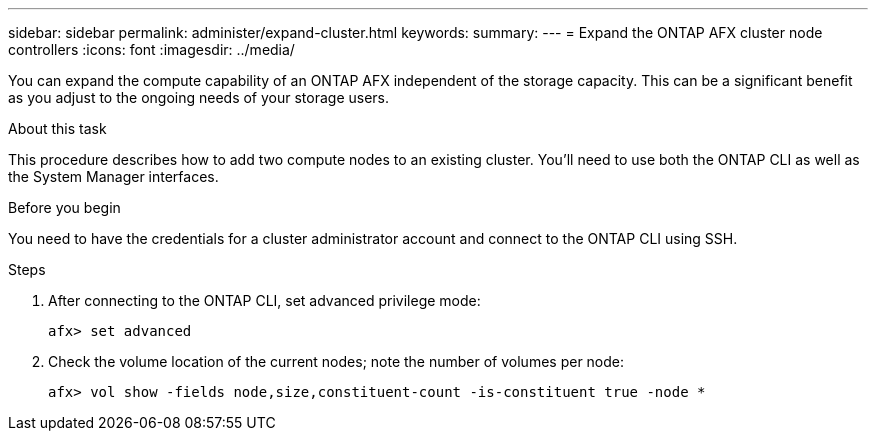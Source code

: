 ---
sidebar: sidebar
permalink: administer/expand-cluster.html
keywords: 
summary: 
---
= Expand the ONTAP AFX cluster node controllers
:icons: font
:imagesdir: ../media/

[.lead]
You can expand the compute capability of an ONTAP AFX independent of the storage capacity. This can be a significant benefit as you adjust to the ongoing needs of your storage users.

.About this task

This procedure describes how to add two compute nodes to an existing cluster. You'll need to use both the ONTAP CLI as well as the System Manager interfaces.

.Before you begin

You need to have the credentials for a cluster administrator account and connect to the ONTAP CLI using SSH.

.Steps

. After connecting to the ONTAP CLI, set advanced privilege mode:
+
`afx> set advanced`

. Check the volume location of the current nodes; note the number of volumes per node:
+
`afx> vol show -fields node,size,constituent-count -is-constituent true -node *`
